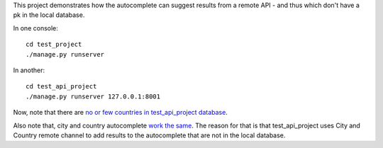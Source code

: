 This project demonstrates how the autocomplete can suggest results from a
remote API - and thus which don't have a pk in the local database.

In one console::
    
    cd test_project
    ./manage.py runserver

In another::

    cd test_api_project
    ./manage.py runserver 127.0.0.1:8001

Now, note that there are `no or few countries in test_api_project database
<http://localhost:8001/admin/cities_light/country/>`_.

Also note that, city and country autocomplete `work the same
<http://localhost:8001/admin/project_specific/contact/add/>`_. The reason for
that is that test_api_project uses City and Country remote channel to add
results to the autocomplete that are not in the local database.
